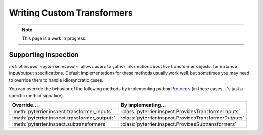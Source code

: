 Writing Custom Transformers
=====================================

.. note::
    This page is a work in progress.




Supporting Inspection
-------------------------------------

:ref:`pt.inspect <pyterrier.inspect>` allows users to gather information about live transformer objects, for instance
input/output specifications. Default implementations for these methods usually work well, but sometimes
you may need to override them to handle idiosyncratic cases.

You can override the behavior of the following methods by implementing python
`Protocols <https://typing.python.org/en/latest/spec/protocol.html>`__ (in these cases, it's just a specific
method signature).

+--------------------------------------------------------------+--------------------------------------------------------------------------+
| Override...                                                  | By implementing...                                                       |
+==============================================================+==========================================================================+
| :meth:`pyterrier.inspect.transformer_inputs`                 | :class:`pyterrier.inspect.ProvidesTransformerInputs`                     |
+--------------------------------------------------------------+--------------------------------------------------------------------------+
| :meth:`pyterrier.inspect.transformer_outputs`                | :class:`pyterrier.inspect.ProvidesTransformerOutputs`                    |
+--------------------------------------------------------------+--------------------------------------------------------------------------+
| :meth:`pyterrier.inspect.subtransformers`                    | :class:`pyterrier.inspect.ProvidesSubtransformers`                       |
+--------------------------------------------------------------+--------------------------------------------------------------------------+
